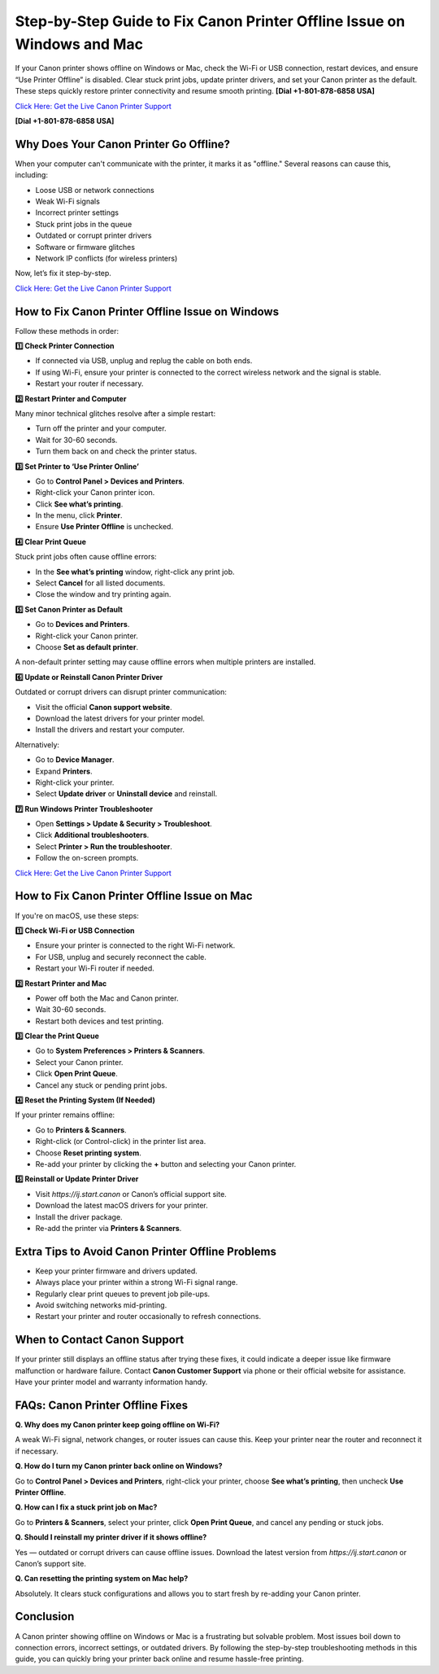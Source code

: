 Step-by-Step Guide to Fix Canon Printer Offline Issue on Windows and Mac
========================================================================

If your Canon printer shows offline on Windows or Mac, check the Wi-Fi or USB connection, restart devices, and ensure “Use Printer Offline” is disabled. Clear stuck print jobs, update printer drivers, and set your Canon printer as the default. These steps quickly restore printer connectivity and resume smooth printing. **[Dial +1-801-878-6858 USA]**

`Click Here: Get the Live Canon Printer Support <https://jivo.chat/KlZSRejpBm>`_ 

**[Dial +1-801-878-6858 USA]**

Why Does Your Canon Printer Go Offline?
---------------------------------------

When your computer can't communicate with the printer, it marks it as "offline." Several reasons can cause this, including:

- Loose USB or network connections
- Weak Wi-Fi signals
- Incorrect printer settings
- Stuck print jobs in the queue
- Outdated or corrupt printer drivers
- Software or firmware glitches
- Network IP conflicts (for wireless printers)

Now, let’s fix it step-by-step.

`Click Here: Get the Live Canon Printer Support <https://jivo.chat/KlZSRejpBm>`_

How to Fix Canon Printer Offline Issue on Windows
-------------------------------------------------

Follow these methods in order:

**1️⃣ Check Printer Connection**

- If connected via USB, unplug and replug the cable on both ends.
- If using Wi-Fi, ensure your printer is connected to the correct wireless network and the signal is stable.
- Restart your router if necessary.

**2️⃣ Restart Printer and Computer**

Many minor technical glitches resolve after a simple restart:

- Turn off the printer and your computer.
- Wait for 30-60 seconds.
- Turn them back on and check the printer status.

**3️⃣ Set Printer to ‘Use Printer Online’**

- Go to **Control Panel > Devices and Printers**.
- Right-click your Canon printer icon.
- Click **See what’s printing**.
- In the menu, click **Printer**.
- Ensure **Use Printer Offline** is unchecked.

**4️⃣ Clear Print Queue**

Stuck print jobs often cause offline errors:

- In the **See what’s printing** window, right-click any print job.
- Select **Cancel** for all listed documents.
- Close the window and try printing again.

**5️⃣ Set Canon Printer as Default**

- Go to **Devices and Printers**.
- Right-click your Canon printer.
- Choose **Set as default printer**.

A non-default printer setting may cause offline errors when multiple printers are installed.

**6️⃣ Update or Reinstall Canon Printer Driver**

Outdated or corrupt drivers can disrupt printer communication:

- Visit the official **Canon support website**.
- Download the latest drivers for your printer model.
- Install the drivers and restart your computer.

Alternatively:

- Go to **Device Manager**.
- Expand **Printers**.
- Right-click your printer.
- Select **Update driver** or **Uninstall device** and reinstall.

**7️⃣ Run Windows Printer Troubleshooter**

- Open **Settings > Update & Security > Troubleshoot**.
- Click **Additional troubleshooters**.
- Select **Printer > Run the troubleshooter**.
- Follow the on-screen prompts.

`Click Here: Get the Live Canon Printer Support <https://jivo.chat/KlZSRejpBm>`_

How to Fix Canon Printer Offline Issue on Mac
---------------------------------------------

If you're on macOS, use these steps:

**1️⃣ Check Wi-Fi or USB Connection**

- Ensure your printer is connected to the right Wi-Fi network.
- For USB, unplug and securely reconnect the cable.
- Restart your Wi-Fi router if needed.

**2️⃣ Restart Printer and Mac**

- Power off both the Mac and Canon printer.
- Wait 30-60 seconds.
- Restart both devices and test printing.

**3️⃣ Clear the Print Queue**

- Go to **System Preferences > Printers & Scanners**.
- Select your Canon printer.
- Click **Open Print Queue**.
- Cancel any stuck or pending print jobs.

**4️⃣ Reset the Printing System (If Needed)**

If your printer remains offline:

- Go to **Printers & Scanners**.
- Right-click (or Control-click) in the printer list area.
- Choose **Reset printing system**.
- Re-add your printer by clicking the **+** button and selecting your Canon printer.

**5️⃣ Reinstall or Update Printer Driver**

- Visit `https://ij.start.canon` or Canon’s official support site.
- Download the latest macOS drivers for your printer.
- Install the driver package.
- Re-add the printer via **Printers & Scanners**.

Extra Tips to Avoid Canon Printer Offline Problems
--------------------------------------------------

- Keep your printer firmware and drivers updated.
- Always place your printer within a strong Wi-Fi signal range.
- Regularly clear print queues to prevent job pile-ups.
- Avoid switching networks mid-printing.
- Restart your printer and router occasionally to refresh connections.

When to Contact Canon Support
-----------------------------

If your printer still displays an offline status after trying these fixes, it could indicate a deeper issue like firmware malfunction or hardware failure. Contact **Canon Customer Support** via phone or their official website for assistance. Have your printer model and warranty information handy.

FAQs: Canon Printer Offline Fixes
---------------------------------

**Q. Why does my Canon printer keep going offline on Wi-Fi?**

A weak Wi-Fi signal, network changes, or router issues can cause this. Keep your printer near the router and reconnect it if necessary.

**Q. How do I turn my Canon printer back online on Windows?**

Go to **Control Panel > Devices and Printers**, right-click your printer, choose **See what’s printing**, then uncheck **Use Printer Offline**.

**Q. How can I fix a stuck print job on Mac?**

Go to **Printers & Scanners**, select your printer, click **Open Print Queue**, and cancel any pending or stuck jobs.

**Q. Should I reinstall my printer driver if it shows offline?**

Yes — outdated or corrupt drivers can cause offline issues. Download the latest version from `https://ij.start.canon` or Canon’s support site.

**Q. Can resetting the printing system on Mac help?**

Absolutely. It clears stuck configurations and allows you to start fresh by re-adding your Canon printer.

Conclusion
----------

A Canon printer showing offline on Windows or Mac is a frustrating but solvable problem. Most issues boil down to connection errors, incorrect settings, or outdated drivers. By following the step-by-step troubleshooting methods in this guide, you can quickly bring your printer back online and resume hassle-free printing.
